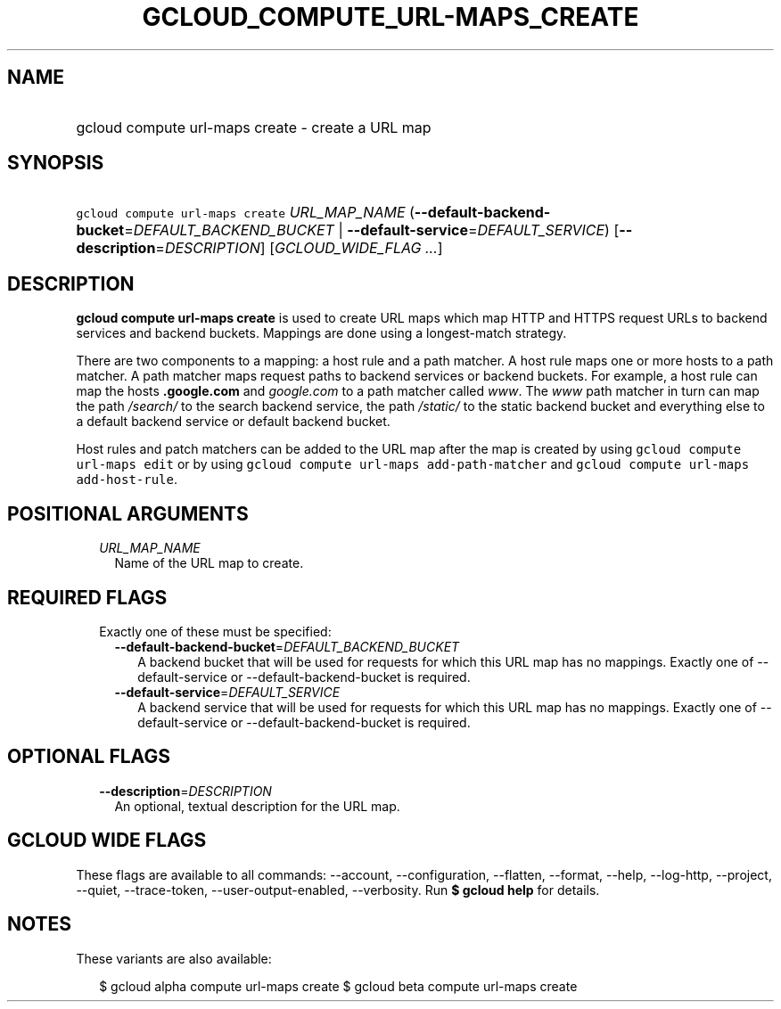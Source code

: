 
.TH "GCLOUD_COMPUTE_URL\-MAPS_CREATE" 1



.SH "NAME"
.HP
gcloud compute url\-maps create \- create a URL map



.SH "SYNOPSIS"
.HP
\f5gcloud compute url\-maps create\fR \fIURL_MAP_NAME\fR (\fB\-\-default\-backend\-bucket\fR=\fIDEFAULT_BACKEND_BUCKET\fR\ |\ \fB\-\-default\-service\fR=\fIDEFAULT_SERVICE\fR) [\fB\-\-description\fR=\fIDESCRIPTION\fR] [\fIGCLOUD_WIDE_FLAG\ ...\fR]



.SH "DESCRIPTION"

\fBgcloud compute url\-maps create\fR is used to create URL maps which map HTTP
and HTTPS request URLs to backend services and backend buckets. Mappings are
done using a longest\-match strategy.

There are two components to a mapping: a host rule and a path matcher. A host
rule maps one or more hosts to a path matcher. A path matcher maps request paths
to backend services or backend buckets. For example, a host rule can map the
hosts \f5\fI\fB.google.com\fR\fR and \f5\fIgoogle.com\fR\fR to a path matcher
called \f5\fIwww\fR\fR. The \f5\fIwww\fR\fR path matcher in turn can map the
path \f5\fI/search/\fR\fR\fR to the search backend service, the path
\f5\fI/static/\fB\fR\fR to the static backend bucket and everything else to a
default backend service or default backend bucket.

Host rules and patch matchers can be added to the URL map after the map is
created by using \f5gcloud compute url\-maps edit\fR or by using \f5gcloud
compute url\-maps add\-path\-matcher\fR and \f5gcloud compute url\-maps
add\-host\-rule\fR.


\fR

.SH "POSITIONAL ARGUMENTS"

.RS 2m
.TP 2m
\fIURL_MAP_NAME\fR
Name of the URL map to create.


.RE
.sp

.SH "REQUIRED FLAGS"

.RS 2m
.TP 2m

Exactly one of these must be specified:

.RS 2m
.TP 2m
\fB\-\-default\-backend\-bucket\fR=\fIDEFAULT_BACKEND_BUCKET\fR
A backend bucket that will be used for requests for which this URL map has no
mappings. Exactly one of \-\-default\-service or \-\-default\-backend\-bucket is
required.

.TP 2m
\fB\-\-default\-service\fR=\fIDEFAULT_SERVICE\fR
A backend service that will be used for requests for which this URL map has no
mappings. Exactly one of \-\-default\-service or \-\-default\-backend\-bucket is
required.


.RE
.RE
.sp

.SH "OPTIONAL FLAGS"

.RS 2m
.TP 2m
\fB\-\-description\fR=\fIDESCRIPTION\fR
An optional, textual description for the URL map.


.RE
.sp

.SH "GCLOUD WIDE FLAGS"

These flags are available to all commands: \-\-account, \-\-configuration,
\-\-flatten, \-\-format, \-\-help, \-\-log\-http, \-\-project, \-\-quiet,
\-\-trace\-token, \-\-user\-output\-enabled, \-\-verbosity. Run \fB$ gcloud
help\fR for details.



.SH "NOTES"

These variants are also available:

.RS 2m
$ gcloud alpha compute url\-maps create
$ gcloud beta compute url\-maps create
.RE

